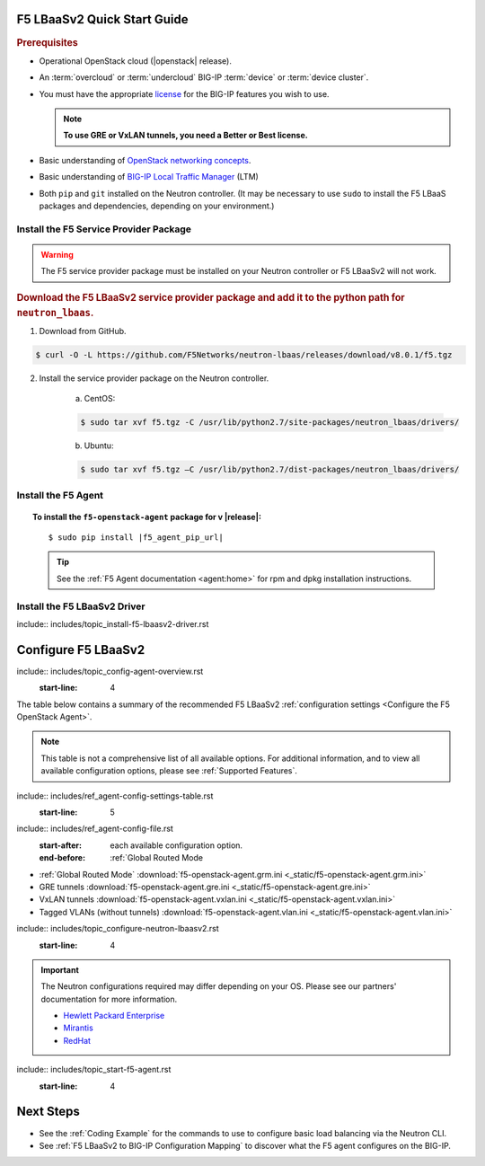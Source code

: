 F5 LBaaSv2 Quick Start Guide
============================

.. rubric:: Prerequisites

- Operational OpenStack cloud (|openstack| release).
- An :term:`overcloud` or :term:`undercloud` BIG-IP :term:`device` or :term:`device cluster`.
- You must have the appropriate `license`_ for the BIG-IP features you wish to use.

  .. note:: **To use GRE or VxLAN tunnels, you need a Better or Best license.**

- Basic understanding of `OpenStack networking concepts`_.
- Basic understanding of `BIG-IP Local Traffic Manager <https://support.f5.com/kb/en-us/products/big-ip_ltm/manuals/product/ltm-basics-12-0-0.html>`_ (LTM)
- Both ``pip`` and ``git`` installed on the Neutron controller. (It may be necessary to use ``sudo`` to install the F5 LBaaS packages and dependencies, depending on your environment.)


Install the F5 Service Provider Package
---------------------------------------

.. warning:: The F5 service provider package must be installed on your Neutron controller or F5 LBaaSv2 will not work.

.. rubric:: Download the F5 LBaaSv2 service provider package and add it to the python path for ``neutron_lbaas``.

1. Download from GitHub.

.. code-block:: shell

    $ curl -O -L https://github.com/F5Networks/neutron-lbaas/releases/download/v8.0.1/f5.tgz


2. Install the service provider package on the Neutron controller.

    a. CentOS:

    .. code-block:: text

        $ sudo tar xvf f5.tgz -C /usr/lib/python2.7/site-packages/neutron_lbaas/drivers/

    b. Ubuntu:

    .. code-block:: text

        $ sudo tar xvf f5.tgz –C /usr/lib/python2.7/dist-packages/neutron_lbaas/drivers/


Install the F5 Agent
--------------------

.. topic:: To install the ``f5-openstack-agent`` package for v |release|:

    .. parsed-literal::

        $ sudo pip install |f5_agent_pip_url|

    .. tip::

        See the :ref:`F5 Agent documentation <agent:home>` for rpm and dpkg installation instructions.


Install the F5 LBaaSv2 Driver
-----------------------------

include:: includes/topic_install-f5-lbaasv2-driver.rst



.. seealso:: :ref:`Basic Environment Requirements for F5 LBaaSv2`




Configure F5 LBaaSv2
====================

include:: includes/topic_config-agent-overview.rst
    :start-line: 4

The table below contains a summary of the recommended F5 LBaaSv2 :ref:`configuration settings <Configure the F5 OpenStack Agent>`.

.. note:: This table is not a comprehensive list of all available options. For additional information, and to view all available configuration options, please see :ref:`Supported Features`.

include:: includes/ref_agent-config-settings-table.rst
    :start-line: 5

include:: includes/ref_agent-config-file.rst
    :start-after: each available configuration option.
    :end-before: :ref:`Global Routed Mode

* :ref:`Global Routed Mode` :download:`f5-openstack-agent.grm.ini <_static/f5-openstack-agent.grm.ini>`

* GRE tunnels :download:`f5-openstack-agent.gre.ini <_static/f5-openstack-agent.gre.ini>`

* VxLAN tunnels :download:`f5-openstack-agent.vxlan.ini <_static/f5-openstack-agent.vxlan.ini>`

* Tagged VLANs (without tunnels) :download:`f5-openstack-agent.vlan.ini <_static/f5-openstack-agent.vlan.ini>`


include:: includes/topic_configure-neutron-lbaasv2.rst
    :start-line: 4

.. important::

    The Neutron configurations required may differ depending on your OS. Please see our partners' documentation for more information.

    - `Hewlett Packard Enterprise <http://docs.hpcloud.com/#3.x/helion/networking/lbaas_admin.html>`_
    - `Mirantis <https://www.mirantis.com/partners/f5-networks/>`_
    - `RedHat <https://access.redhat.com/ecosystem/software/1446683>`_
    

include:: includes/topic_start-f5-agent.rst
    :start-line: 4

Next Steps
==========

- See the :ref:`Coding Example` for the commands to use to configure basic load balancing via the Neutron CLI.
- See :ref:`F5 LBaaSv2 to BIG-IP Configuration Mapping` to discover what the F5 agent configures on the BIG-IP.


.. _license: https://f5.com/products/how-to-buy/simplified-licensing
.. _OpenStack Networking Concepts: http://docs.openstack.org/liberty/networking-guide/

